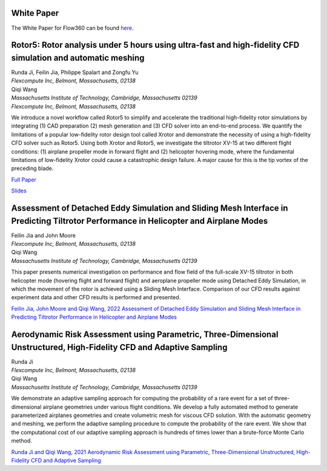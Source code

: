 .. _whitePaper:

White Paper
===========

The White Paper for Flow360 can be found `here <https://www.flexcompute.com/assets/static/flow360_whitepaper.pdf>`_.




Rotor5: Rotor analysis under 5 hours using ultra-fast and high-fidelity CFD simulation and automatic meshing
============================================================================================================

| Runda Ji, Feilin Jia, Philippe Spalart and Zongfu Yu
| *Flexcompute Inc, Belmont, Massachusetts, 02138*

| Qiqi Wang
| *Massachusetts Institute of Technology, Cambridge, Massachusetts 02139*
| *Flexcompute Inc, Belmont, Massachusetts, 02138*


We introduce a novel workflow called Rotor5 to simplify and accelerate the traditional high-fidelity
rotor simulations by integrating (1) CAD preparation (2) mesh generation and (3) CFD solver into an
end-to-end process. We quantify the limitations of a popular low-fidelity rotor design tool called Xrotor
and demonstrate the necessity of using a high-fidelity CFD solver such as Rotor5. Using both Xrotor and
Rotor5, we investigate the tiltrotor XV-15 at two different flight conditions: (1) airplane propeller mode
in forward flight and (2) helicopter hovering mode, where the fundamental limitations of low-fidelity
Xrotor could cause a catastrophic design failure. A major cause for this is the tip vortex of the preceding
blade.

`Full Paper <https://simcloud-public-1.s3.amazonaws.com/publications/Rotor5_arXiv.pdf?download=false>`_

`Slides <https://simcloud-public-1.s3.amazonaws.com/publications/Rotor5_VFS_Presentation.pdf?download=false>`_


Assessment of Detached Eddy Simulation and Sliding Mesh Interface in Predicting Tiltrotor Performance in Helicopter and Airplane Modes
======================================================================================================================================


| Feilin Jia and John Moore
| *Flexcompute Inc, Belmont, Massachusetts, 02138*

| Qiqi Wang
| *Massachusetts Institute of Technology, Cambridge, Massachusetts 02139*

This paper presents numerical investigation on performance and flow field of the full-scale XV-15 tiltrotor in both helicopter mode (hovering flight and forward flight) and aeroplane propeller mode using Detached Eddy Simulation, in which the movement of the rotor is achieved using a Sliding Mesh Interface. Comparison of our CFD results against experiment data and other CFD results is performed and presented.

`Feilin Jia, John Moore and Qiqi Wang, 2022 Assessment of Detached Eddy Simulation and Sliding Mesh Interface in Predicting Tiltrotor Performance in Helicopter and Airplane Modes <https://arxiv.org/pdf/2201.11560.pdf>`_




Aerodynamic Risk Assessment using Parametric, Three-Dimensional Unstructured, High-Fidelity CFD and Adaptive Sampling
=====================================================================================================================


| Runda Ji
| *Flexcompute Inc, Belmont, Massachusetts, 02138*

| Qiqi Wang
| *Massachusetts Institute of Technology, Cambridge, Massachusetts 02139*

We demonstrate an adaptive sampling approach for computing the probability of a rare event for a set of three-dimensional airplane geometries under various flight conditions. We develop a fully automated method to generate parameterized airplanes geometries and create volumetric mesh for viscous CFD solution. With the automatic geometry and meshing, we perform the adaptive sampling procedure to compute the probability of the rare event. We show that the computational cost of our adaptive sampling approach is hundreds of times lower than a brute-force Monte Carlo method.


`Runda Ji and Qiqi Wang, 2021 Aerodynamic Risk Assessment using Parametric, Three-Dimensional Unstructured, High-Fidelity CFD and Adaptive Sampling <https://arxiv.org/pdf/2109.03335.pdf>`_













